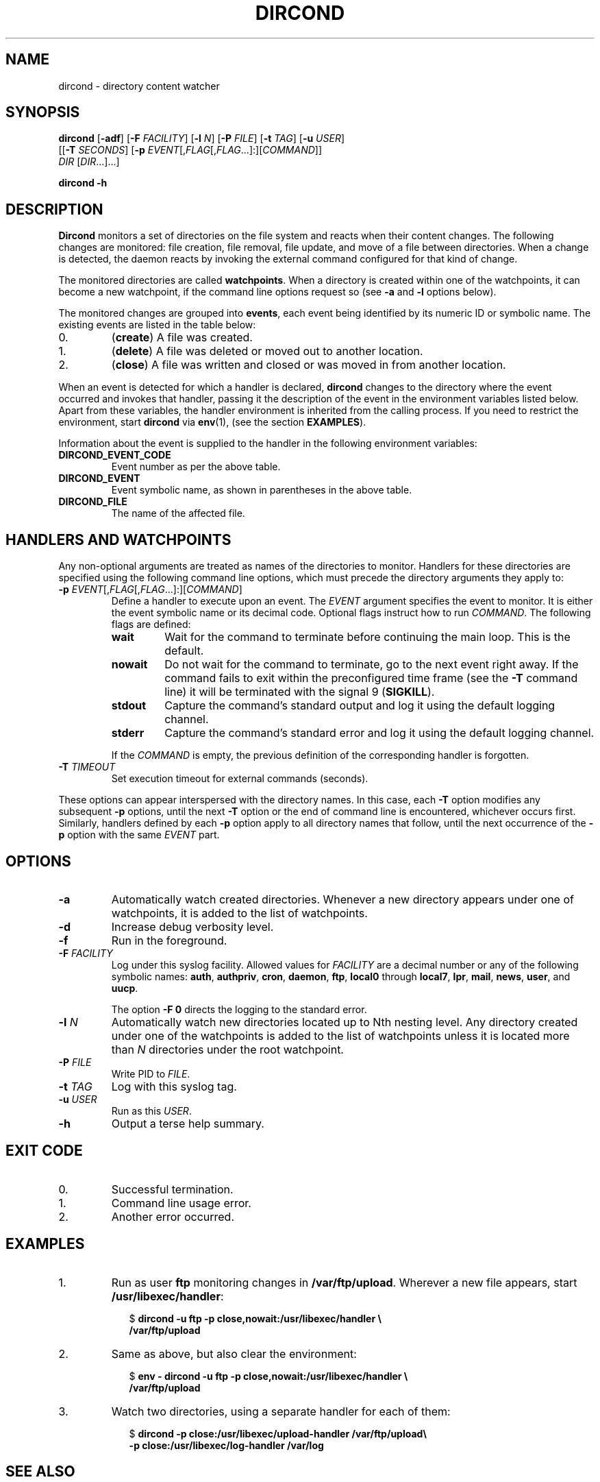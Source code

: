 .\" dircond - directory content watcher daemon -*- nroff -*-
.\" Copyright (C) 2012, 2013 Sergey Poznyakoff
.\"
.\" Dircond is free software; you can redistribute it and/or modify it
.\" under the terms of the GNU General Public License as published by the
.\" Free Software Foundation; either version 3 of the License, or (at your
.\" option) any later version.
.\"
.\" Dircond is distributed in the hope that it will be useful,
.\" but WITHOUT ANY WARRANTY; without even the implied warranty of
.\" MERCHANTABILITY or FITNESS FOR A PARTICULAR PURPOSE.  See the
.\" GNU General Public License for more details.
.\"
.\" You should have received a copy of the GNU General Public License along
.\" with dircond. If not, see <http://www.gnu.org/licenses/>.
.TH DIRCOND 1 "January 9, 2013" "DIRCOND" "Dircond User Reference"
.SH NAME
dircond \- directory content watcher
.SH SYNOPSIS
\fBdircond\fR [\fB\-adf\fR] [\fB\-F\fR \fIFACILITY\fR]\
 [\fB\-l\fR \fIN\fR]\
 [\fB\-P\fR \fIFILE\fR]\
 [\fB\-t\fR \fITAG\fR]\
 [\fB\-u\fR \fIUSER\fR]
        [[\fB\-T\fR \fISECONDS\fR]\
 [\fB\-p\fR \fIEVENT\fR[,\fIFLAG\fR[,\fIFLAG\fR...]:][\fICOMMAND\fR]]
         \fIDIR\fR [\fIDIR\fR...]...]

.B dircond -h
.SH DESCRIPTION
.B Dircond
monitors a set of directories on the file system and reacts when
their content changes. The following changes are monitored:
file creation, file removal, file update, and move of a file between
directories. When a change is detected, the daemon reacts by invoking
the external command configured for that kind of change.
.PP
The monitored directories are called
.BR watchpoints .
When a directory is created within one of the watchpoints, it can
become a new watchpoint, if the command line options request so (see
\fB\-a\fR and \fB\-l\fR options below).
.PP
The monitored changes are grouped into
.BR events ,
each event being identified by its numeric ID or symbolic name. The
existing events are listed in the table below:
.IP 0.
(\fBcreate\fR) A file was created.
.IP 1.
(\fBdelete\fR) A file was deleted or moved out to another location.
.IP 2.
(\fBclose\fR) A file was written and closed or was moved in from
another location.
.PP
When an event is detected for which a handler is declared,
.B dircond
changes to the directory where the event occurred and invokes that
handler, passing it the description of the event in the
environment variables listed below. Apart from these variables, the
handler environment is inherited from the calling process. If you need
to restrict the environment, start
.B dircond
via
.BR env (1),
(see the section
.BR EXAMPLES ).
.PP
Information about the event is supplied to the handler in the following 
environment variables:
.TP
.B DIRCOND_EVENT_CODE
Event number as per the above table.
.TP
.B DIRCOND_EVENT
Event symbolic name, as shown in parentheses in the above table.
.TP
.B DIRCOND_FILE
The name of the affected file.
.SH HANDLERS AND WATCHPOINTS
.PP
Any non-optional arguments are treated as names of the directories
to monitor.  Handlers for these directories are specified using the
following command line options, which must precede the directory
arguments they apply to:
.TP
\fB\-p\fR \fIEVENT\fR[,\fIFLAG\fR[,\fIFLAG\fR...]:][\fICOMMAND\fR]
Define a handler to execute upon an event.  The \fIEVENT\fR argument
specifies the event to monitor.  It is either the event symbolic name
or its decimal code.  Optional flags instruct how to run
\fICOMMAND\fR.  The following flags are defined:
.RS
.TP
.B wait
Wait for the command to terminate before continuing the main loop.
This is the default.
.TP
.B nowait
Do not wait for the command to terminate, go to the next event right
away.  If the command fails to exit within the preconfigured time
frame (see the \fB\-T\fR command line) it will be terminated with the
signal 9 (\fBSIGKILL\fR).
.TP
.B stdout
Capture the command's standard output and log it using the default
logging channel.
.TP
.B stderr
Capture the command's standard error and log it using the default
logging channel.
.PP
If the \fICOMMAND\fR is empty, the previous definition of the
corresponding handler is forgotten.
.RE
.TP
\fB\-T\fR \fITIMEOUT\fR
Set execution timeout for external commands (seconds).
.PP
These options can appear interspersed with the directory names.  In
this case, each
.B \-T
option modifies any subsequent
.B \-p
options, until the next
.B \-T
option or the end of command line is encountered, whichever occurs
first.  Similarly, handlers defined by each
.B \-p
option apply to all directory names that follow, until the next
occurrence of the
.B \-p
option with the same \fIEVENT\fR part.
.SH OPTIONS
.TP
.B \-a
Automatically watch created directories.  Whenever a new directory
appears under one of watchpoints, it is added to the list of
watchpoints.
.TP
.B \-d
Increase debug verbosity level.
.TP
.B \-f
Run in the foreground.
.TP
\fB\-F\fR \fIFACILITY\fR
Log under this syslog facility.  Allowed values for \fIFACILITY\fR are
a decimal number or any of the following symbolic names:
.BR auth ,
.BR authpriv ,
.BR cron ,
.BR daemon ,
.BR ftp ,
.BR local0 " through " local7 ,
.BR lpr ,
.BR mail ,
.BR news ,
.BR user ,
and
.BR uucp .

The option \fB\-F 0\fR directs the logging to the standard error.
.TP
\fB\-l\fR \fIN\fR
Automatically watch new directories located up to Nth nesting level.
Any directory created under one of the watchpoints is added to the
list of watchpoints unless it is located more than \fIN\fR directories
under the root watchpoint.
.TP
\fB\-P\fR \fIFILE\fR
Write PID to \fIFILE\fR.
.TP
\fB\-t\fR \fITAG\fR
Log with this syslog tag.
.TP
\fB\-u\fR \fIUSER\fR
Run as this \fIUSER\fR.
.TP
\fB\-h\fR
Output a terse help summary.
.SH "EXIT CODE"
.IP 0.
Successful termination.
.IP 1.
Command line usage error.
.IP 2.
Another error occurred.
.SH EXAMPLES
.nr step 0 1
.IP \n+[step].
Run as user \fBftp\fR monitoring changes in
.BR /var/ftp/upload .
Wherever a new file appears, start
.BR /usr/libexec/handler :
.sp
.nf
.in +2
$ \fBdircond \-u ftp \-p close,nowait:/usr/libexec/handler \\
  /var/ftp/upload\fR
.in
.fi
.IP \n+[step].
Same as above, but also clear the environment:
.sp
.nf
.in +2
$ \fBenv \- \fBdircond \-u ftp \-p close,nowait:/usr/libexec/handler \\
  /var/ftp/upload\fR
.nf
.IP \n+[step].
Watch two directories, using a separate handler for each of them:
.sp
.nf
.in +2
$ \fBdircond -p close:/usr/libexec/upload-handler /var/ftp/upload\\
          -p close:/usr/libexec/log-handler /var/log\fR
.nf
.SH "SEE ALSO"
.BR inotify (8).
.SH AUTHORS
Sergey Poznyakoff
.SH "BUG REPORTS"
Report bugs to <gray+dircond@gnu.org.ua>.
.SH COPYRIGHT
Copyright \(co 2012, 2013 Sergey Poznyakoff
.br
.na
License GPLv3+: GNU GPL version 3 or later <http://gnu.org/licenses/gpl.html>
.br
.ad
This is free software: you are free to change and redistribute it.
There is NO WARRANTY, to the extent permitted by law.
.\" Local variables:
.\" eval: (add-hook 'write-file-hooks 'time-stamp)
.\" time-stamp-start: ".TH [A-Z_][A-Z0-9_.\\-]* [0-9] \""
.\" time-stamp-format: "%:B %:d, %:y"
.\" time-stamp-end: "\""
.\" time-stamp-line-limit: 20
.\" end:


